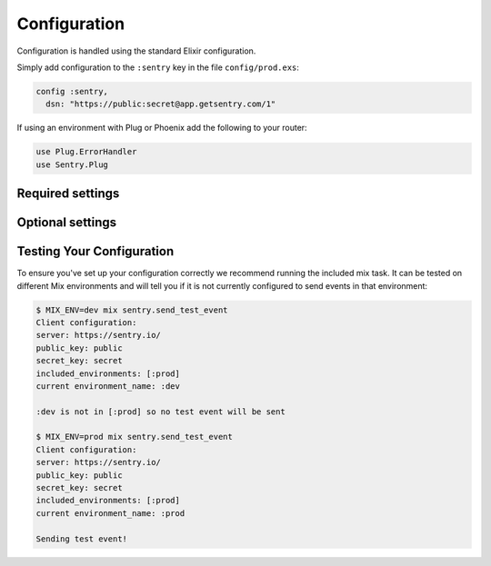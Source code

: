 Configuration
=============

Configuration is handled using the standard Elixir configuration.

Simply add configuration to the ``:sentry`` key in the file ``config/prod.exs``:

.. code-block:: elixir

  config :sentry,
    dsn: "https://public:secret@app.getsentry.com/1"

If using an environment with Plug or Phoenix add the following to your router:

.. code-block:: elixir

  use Plug.ErrorHandler
  use Sentry.Plug

Required settings
------------------

.. describe:: environment_name

  The name of the environment, this defaults to the ``:dev`` environment variable.

.. describe:: dsn

  The DSN provided by Sentry.

Optional settings
------------------

.. describe:: included_environments

  The list of environments you want to send reports to sentry, this defaults to ``~w(prod test dev)a``.

.. describe:: tags

  The default tags to send with each report.

.. describe:: release

  The release to send to sentry with each report. This defaults to nothing.

.. describe:: server_name

  The name of the server to send with each report. This defaults to nothing.

.. describe:: use_error_logger

  Set this to true if you want to capture all exceptions that occur even outside of a request cycle. This
  defaults to false.

.. describe:: filter

  Set this to a module that implements the ``Sentry.EventFilter`` behaviour if you would like to prevent
  certain exceptions from being sent.  See below for further documentation.

.. describe:: hackney_pool_max_connections

  Number of connections for Sentry's hackney pool.  This defaults to 50.

.. describe:: hackney_pool_timeout

  Timeout for Sentry's hackney pool.  This defaults to 5000 milliseconds.

.. describe:: hackney_opts

  Sentry starts its own hackney pool named ``:sentry_pool``, and defaults to using it.  Hackney's ``pool`` configuration as well others like proxy or response timeout can be set through this configuration as it is passed directly to hackney when making a request.

Testing Your Configuration
--------------------------

To ensure you've set up your configuration correctly we recommend running the
included mix task.  It can be tested on different Mix environments and will tell you if it is not currently configured to send events in that environment:

.. code-block:: bash

  $ MIX_ENV=dev mix sentry.send_test_event
  Client configuration:
  server: https://sentry.io/
  public_key: public
  secret_key: secret
  included_environments: [:prod]
  current environment_name: :dev

  :dev is not in [:prod] so no test event will be sent

  $ MIX_ENV=prod mix sentry.send_test_event
  Client configuration:
  server: https://sentry.io/
  public_key: public
  secret_key: secret
  included_environments: [:prod]
  current environment_name: :prod

  Sending test event!
